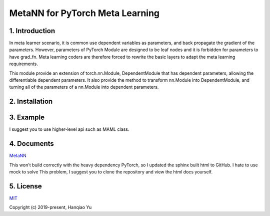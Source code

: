 MetaNN for PyTorch Meta Learning
=====================================

1. Introduction
____________________

In meta learner scenario, it is common use dependent variables as parameters, and back propagate the gradient of the parameters. However, parameters of PyTorch Module are designed to be leaf nodes and it is forbidden for parameters to have grad_fn. Meta learning coders are therefore forced to rewrite the basic layers to adapt the meta learning requirements.

This module provide an extension of torch.nn.Module, DependentModule that has dependent parameters, allowing the differentiable dependent parameters. It also provide the method to transform nn.Module into DependentModule, and turning all of the parameters of a nn.Module into dependent parameters.

2. Installation
__________________

.. code-block::
    pip install MetaNN

3. Example
___________

.. code-block::
    from metann import DependentModule, Learner
    from torch import nn
    net = torch.nn.Sequential(
        nn.Linear(10, 100),
        nn.Linear(100, 5))
    net = DependentModule(net)
    print(net)

I suggest you to use higher-level api such as MAML class.

.. code-block::
    from metann.meta import MAML, default_evaluator_classification as evaluator
    from torch import nn
    net = torch.nn.Sequential(
        nn.Linear(10, 100),
        nn.Linear(100, 5))
    )
    maml = MAML(net, steps_train=5, steps_eval=10, lr=0.01)
    output = maml(data_train)
    loss = evaluator(output, data_test)
    loss.backward()


4. Documents
_____________

`MetaNN <https://metann.readthedocs.io/>`__

This won't build correctly with the heavy dependency PyTorch, so I updated the sphinx built html to GitHub. I hate to use mock to solve This problem, I suggest you to clone the repository and view the html docs yourself.

5. License
__________

`MIT <http://opensource.org/licenses/MIT>`__

Copyright (c) 2019-present, Hanqiao Yu